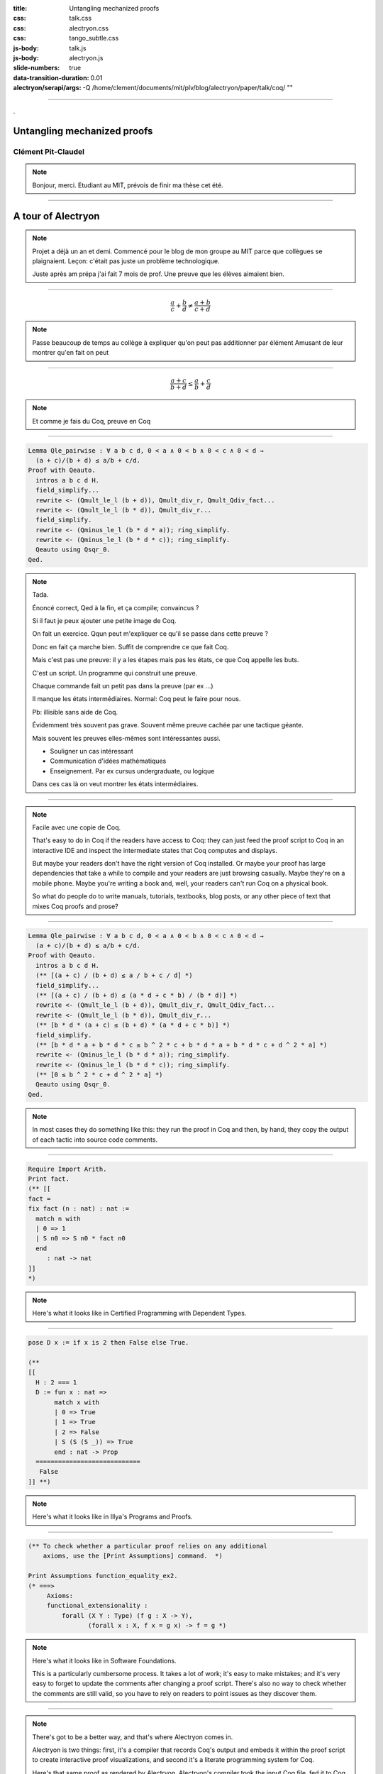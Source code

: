 :title: Untangling mechanized proofs
:css: talk.css
:css: alectryon.css
:css: tango_subtle.css
:js-body: talk.js
:js-body: alectryon.js
:slide-numbers: true
:data-transition-duration: 0.01
:alectryon/serapi/args: -Q /home/clement/documents/mit/plv/blog/alectryon/paper/talk/coq/ ""

.. :auto-console: true

----

.. container:: titlepage

   .

==============================
 Untangling mechanized proofs
==============================

Clément Pit-Claudel
===================

.. note::

   Bonjour, merci.
   Etudiant au MIT, prévois de finir ma thèse cet été.

----

=====================
 A tour of Alectryon
=====================

.. note::

   Projet a déjà un an et demi.
   Commencé pour le blog de mon groupe au MIT parce que collègues se plaignaient.
   Leçon: c'était pas juste un problème technologique.

   Juste après am prépa j'ai fait 7 mois de prof.
   Une preuve que les élèves aimaient bien.

----

.. raw:: html

   <script type="text/javascript">
     MathJax = {
         options: {
             skipHtmlTags: [
                 'script', 'noscript', 'style', 'textarea',
                 'annotation', 'annotation-xml'
             ]
         },
         startup: {
             pageReady: function () {
                 mathjax_setup();
                 return MathJax.startup.defaultPageReady();
             }
         }
     };
   </script>

   <script type="text/javascript" id="MathJax-script" async
      src="https://cdn.jsdelivr.net/npm/mathjax@3/es5/tex-mml-chtml.js">
   </script>

.. container:: xxxxl

   .. math:: \frac{a}{c} + \frac{b}{d} \not= \frac{a + b}{c + d}

.. note::

   Passe beaucoup de temps au collège à expliquer qu'on peut pas additionner par élément
   Amusant de leur montrer qu'en fait on peut

----

.. container:: xxxxl

   .. math:: \frac{a + c}{b + d} \le \frac{a}{b} + \frac{c}{d}

.. note::

   Et comme je fais du Coq, preuve en Coq

----

.. raw:: html

   <div style="display: none">
       \(\newcommand{\ccQ}{\mathbb{Q}}\)
       \(\newcommand{\ccNat}{\mathbb{N}}\)
       \(\newcommand{\ccSucc}[1]{\mathrm{S}\:#1}\)
       \(\newcommand{\ccFrac}[2]{\frac{#1}{#2}}\)
       \(\newcommand{\ccPow}[2]{{#1}^{#2}}\)
       \(\newcommand{\ccNot}[1]{{\lnot #1}}\)
       \(\newcommand{\ccEvar}[1]{\textit{\texttt{#1}}}\)
       \(\newcommand{\ccForall}[2]{\forall \: #1. \; #2}\)
       \(\newcommand{\ccNsum}[3]{\sum_{#1 = 0}^{#2} #3}\)
   </div>

.. container:: proof-overlay

   .. code:: coq

      Lemma Qle_pairwise : ∀ a b c d, 0 < a ∧ 0 < b ∧ 0 < c ∧ 0 < d →
        (a + c)/(b + d) ≤ a/b + c/d.
      Proof with Qeauto.
        intros a b c d H.
        field_simplify...
        rewrite <- (Qmult_le_l (b + d)), Qmult_div_r, Qmult_Qdiv_fact...
        rewrite <- (Qmult_le_l (b * d)), Qmult_div_r...
        field_simplify.
        rewrite <- (Qminus_le_l (b * d * a)); ring_simplify.
        rewrite <- (Qminus_le_l (b * d * c)); ring_simplify.
        Qeauto using Qsqr_0.
      Qed.

   .. class:: substep

      .. image:: coq.png
         :class: rooster-sticker

   .. class:: substep

      .. image:: magic.svg
         :class: magic-rooster

.. note::

   Tada.

   Énoncé correct, Qed à la fin, et ça compile; convaincus ?

   Si il faut je peux ajouter une petite image de Coq.

   On fait un exercice.  Qqun peut m'expliquer ce qu'il se passe dans cette preuve ?

   Donc en fait ça marche bien.  Suffit de comprendre ce que fait Coq.

   Mais c'est pas une preuve: il y a les étapes mais pas les états, ce que Coq appelle les buts.

   C'est un script.  Un programme qui construit une preuve.

   Chaque commande fait un petit pas dans la preuve (par ex …)

   Il manque les états intermédiaires.  Normal: Coq peut le faire pour nous.

   Pb: illisible sans aide de Coq.

   Évidemment très souvent pas grave.  Souvent même preuve cachée par une tactique géante.

   Mais souvent les preuves elles-mêmes sont intéressantes aussi.

   - Souligner un cas intéressant
   - Communication d'idées mathématiques
   - Enseignement. Par ex cursus undergraduate, ou logique

   Dans ces cas là on veut montrer les états intermédiaires.

----

.. image:: coqide.png
   :alt: CoqIDE showing a proof script and a goal.
   :class: img-m

.. note::

   Facile avec une copie de Coq.

   That's easy to do in Coq if the readers have access to Coq: they can just feed the proof script to Coq in an interactive IDE and inspect the intermediate states that Coq computes and displays.

   But maybe your readers don't have the right version of Coq installed.  Or maybe your proof has large dependencies that take a while to compile and your readers are just browsing casually.  Maybe they're on a mobile phone.  Maybe you're writing a book and, well, your readers can't run Coq on a physical book.

   So what do people do to write manuals, tutorials, textbooks, blog posts, or any other piece of text that mixes Coq proofs and prose?

----

.. code:: coq

   Lemma Qle_pairwise : ∀ a b c d, 0 < a ∧ 0 < b ∧ 0 < c ∧ 0 < d →
     (a + c)/(b + d) ≤ a/b + c/d.
   Proof with Qeauto.
     intros a b c d H.
     (** [(a + c) / (b + d) ≤ a / b + c / d] *)
     field_simplify...
     (** [(a + c) / (b + d) ≤ (a * d + c * b) / (b * d)] *)
     rewrite <- (Qmult_le_l (b + d)), Qmult_div_r, Qmult_Qdiv_fact...
     rewrite <- (Qmult_le_l (b * d)), Qmult_div_r...
     (** [b * d * (a + c) ≤ (b + d) * (a * d + c * b)] *)
     field_simplify.
     (** [b * d * a + b * d * c ≤ b ^ 2 * c + b * d * a + b * d * c + d ^ 2 * a] *)
     rewrite <- (Qminus_le_l (b * d * a)); ring_simplify.
     rewrite <- (Qminus_le_l (b * d * c)); ring_simplify.
     (** [0 ≤ b ^ 2 * c + d ^ 2 * a] *)
     Qeauto using Qsqr_0.
   Qed.

.. note::

   In most cases they do something like this: they run the proof in Coq and then, by hand, they copy the output of each tactic into source code comments.

----

.. code:: coq

   Require Import Arith.
   Print fact.
   (** [[
   fact =
   fix fact (n : nat) : nat :=
     match n with
     | 0 => 1
     | S n0 => S n0 * fact n0
     end
        : nat -> nat
   ]]
   *)

.. note::

   Here's what it looks like in Certified Programming with Dependent Types.

----

.. code:: coq

   pose D x := if x is 2 then False else True.

   (**
   [[
     H : 2 === 1
     D := fun x : nat =>
          match x with
          | 0 => True
          | 1 => True
          | 2 => False
          | S (S (S _)) => True
          end : nat -> Prop
     ============================
      False
   ]] **)

.. note::

   Here's what it looks like in Illya's Programs and Proofs.

----

.. code:: coq

   (** To check whether a particular proof relies on any additional
       axioms, use the [Print Assumptions] command.  *)

   Print Assumptions function_equality_ex2.
   (* ===>
        Axioms:
        functional_extensionality :
            forall (X Y : Type) (f g : X -> Y),
                   (forall x : X, f x = g x) -> f = g *)

.. note::

   Here's what it looks like in Software Foundations.

   This is a particularly cumbersome process.  It takes a lot of work; it's easy to make mistakes; and it's very easy to forget to update the comments after changing a proof script.  There's also no way to check whether the comments are still valid, so you have to rely on readers to point issues as they discover them.

----

.. container:: alectryon-block

   .. coq:: unfold no-hyps

      Require Import Qle. (* .none *)
      Module Ex1. (* .none *)
      Lemma Qle_pairwise : ∀ a b c d, 0 < a ∧ 0 < b ∧ 0 < c ∧ 0 < d →
        (a + c)/(b + d) ≤ a/b + c/d. (* .fold *)
      Proof with Qeauto. (* .fold *)
        intros a b c d H.
        field_simplify...
        rewrite <- (Qmult_le_l (b + d)), Qmult_div_r, Qmult_Qdiv_fact... (* .fold *)
        rewrite <- (Qmult_le_l (b * d)), Qmult_div_r...
        field_simplify.
        rewrite <- (Qminus_le_l (b * d * a)); ring_simplify. (* .fold *)
        rewrite <- (Qminus_le_l (b * d * c)); ring_simplify.
        Qeauto using Qsqr_0.
      Qed.
      End Ex1. (* .none *)

.. note::

   There's got to be a better way, and that's where Alectryon comes in.

   Alectryon is two things: first, it's a compiler that records Coq's output and embeds it within the proof script to create interactive proof visualizations, and second it's a literate programming system for Coq.

   Here's that same proof as rendered by Alectryon.  Alectryon's compiler took the input Coq file, fed it to Coq, collected the output, formatted it, and generated a webpage interleaving inputs and outputs.

   What you're looking at is an interactive webpage:  each input fragment of the original Coq script is a button that you can hover on or click to show or hide the corresponding proof state, along with any accompanying messages.

   Every time I make changes to the Coq file I can re-run Alectryon, and it will update the visualization.  And because all outputs are recorded, browsing through the proof is instantaneous: there's no need to load a copy of Coq in your browser.

   All of the layout and display is done in CSS, so you can actually change the rendering in all sorts of fancy ways, including in one style that mimics the usual interface that you see in a proof assistant, with the code on the left and the goals and messages on the right.

----

.. container:: coq-mathjax

   .. coq:: unfold no-hyps

      Module Ex3. (* .none *)
      Import LatexNotations. (* .none *)
      Lemma Qle_pairwise : ∀ a b c d, 0 < a ∧ 0 < b ∧ 0 < c ∧ 0 < d →
        (a + c)/(b + d) ≤ a/b + c/d. (* .fold *)
      Proof with Qeauto. (* .fold *)
        intros a b c d H.
        field_simplify...
        rewrite <- (Qmult_le_l (b + d)), Qmult_div_r, Qmult_Qdiv_fact... (* .fold *)
        rewrite <- (Qmult_le_l (b * d)), Qmult_div_r...
        field_simplify.
        rewrite <- (Qminus_le_l (b * d * a)); ring_simplify. (* .fold *)
        rewrite <- (Qminus_le_l (b * d * c)); ring_simplify.
        Qeauto using Qsqr_0.
      Qed.
      End Ex3. (* .none *)
      Open Scope nat_scope. (* .none *)

.. note::

   Also, since we're now in a web browser, we can make everything look extra-fancy thanks to the magic of Coq notations combined with JavaScript rendering of LaTeX code, and now I have a much more reasonable shot at getting you to understand the proof:

   First we sum the two fractions on the right; then we expand the numerator; then we multiply both sides to get rid of the denominators; then we simplify and cancel on both sides, and lastly we use the fact that a square is always positive.

   That's really what it is: you take a Coq document, you put little annotations to indicate which parts of the output should be displayed by default, and then Alectryon does the magic of running Coq and embedding its answers into your document.

..
   ----

   .. coq:: unfold

      Lemma Gauss: ∀ n, 2 * (sum n) = n * (n + 1). (* .fold *)
      Proof. (* .fold *)
        induction n. (* .fold *)
        - (* n ← 0 *)
          reflexivity.
        - (* n ← S _ *)
          cbn [sum].
          rewrite Mult.mult_plus_distr_l.
          rewrite IHn.
          ring_simplify.
          reflexivity.
      Qed.

   .. note::

      Here's what it looks on another simple proof, forgetting about the fancy LaTeX stuff for a moment.

----

.. coq::

   Section classical. (* .none *)
     Context (excl: ∀ A, A ∨ ~ A).
     Goal ∀ A, ¬¬A → A.
       intros A notnot_A.
       Show Proof. (* .messages .unfold *)
       destruct (excl A) as [a | na].
       Show Proof. (* .messages .unfold *)
       - assumption.
         Show Proof. (* .messages .unfold *)
     Abort. (* .none *)
   End classical. (* .none *)

.. note::

   Here's an example of hiding parts of the input to show something slightly different: part of teaching students about Coq involves explaining the Curry–Howard correspondence by showing how tactics construct proof terms under the hood.  In this example, I've added hidden calls to the Coq command “Show Proof” between each line, and Alectryon shows the piecemeal construction of a proof term.

----

.. coq::

   (** So far, it looks like co-inductive types might be a magic
       bullet, allowing us to import all of the
       Haskeller's usual tricks. …

       The restriction for co-inductive types shows up as
       the%\index{guardedness condition}% _guardedness
       condition_.  First, consider this stream definition,
       which would be legal in Haskell.

       [[
       CoFixpoint looper : stream nat := looper.
       ]]

       <<
       Error:
       Recursive definition of looper is ill-formed.
       In environment
       looper : stream nat
       unguarded recursive call in "looper"
       >> **)

.. note::

   Ok, so this solves the problem of displaying goals and outputs to readers, but that's just one part of writing a document that includes Coq proofs: the other part is writing the explanatory prose that accompanies the proofs.

   In fact, if you inspect this example from CPDT closely, you'll notice that there's no actual code here — it's all prose in comments!
   There's lots and lots of prose around the code: in fact, there's a whole book in there, written within source code comments.

   I have a lot of respect for the authors of all these Coq books.  It takes a whole different level of grit and determination to edit a whole book out of source code comments, and the books that I mentioned are some of the best Coq books out there.

----

.. code:: coq

   (*|
   A fairly common occurrence when working with dependent
   types in Coq is to call `Compute` on a benign expression
   and get back a giant, partially-reduced term, like this:
   |*)

   Import EqNotations Vector.VectorNotations.
   Compute (hd (rew (Nat.add_1_r 3)
                    in ([1; 2; 3] ++ [4]))). (* .unfold *)

   (*|
   This post shows how to work around this issue.
   |*)

.. note::

   Again, it shouldn't have to be this way.  My text editor has all sorts of nifty features for editing Markdown or reStructuredText documents, like smart navigation, spell-checking, live previews, and convenient shortcuts, so it's particularly frustrating when I end up having to write all my code inside Coq comments.

   Alectryon has an answer for that as well: it includes a suite of literate programming tools for Coq that make it much easier to create and edit documents that mix prose and proofs.

   The code you're looking at on this screen is a snippet from a blog post I wrote recently. When you give Alectryon a Coq file, it can compile it to a webpage, but it can also generate a reStructuredText file by partitioning the Coq sources into a sequence of code and comment blocks, extracting the comments, and wrapping each code fragment into a reStructuredText code block.

----

.. code:: rst

   A fairly common occurrence when working with dependent
   types in Coq is to call `Compute` on a benign expression
   and get back a giant, partially-reduced term, like this:

   .. coq::

      Import EqNotations Vector.VectorNotations.
      Compute (hd (rew (Nat.add_1_r 3)
                       in ([1; 2; 3] ++ [4]))). (* .unfold *)

   This post shows how to work around this issue.

.. note::

   This is what it looks like after flipping the code and the prose around.  The syntax is reStructuredText.  reStructuredText is a great markup language, very much like Markdown but with a robust story for writing extensions; in fact, I used this whole presentation is just one large Coq file; I used Alectryon to convert it to reStructuredText.

   The best part is that you can go back: once you're done editing the prose of your document and you're ready to resume hacking on the proofs, you can use Alectryon to convert the reStructuredText file back into a Coq source file, in which the prose is wrapped in special comments and the code is at the top level.  Here, let's go back to the original code.

----

.. image:: emacs-screenshot.svg
   :alt: A screenshot of Emacs shows the same snippet from Software foundations, in code and prose views.


.. note::

   These two transformations are the inverse of one another, so you can switch between the code-oriented view and the prose-oriented view at will.  This is trivial to integrate into an IDE; I did it for Emacs, and I'm sure it would be very easy to do in any other editor.

   Being able to go back and forth between reStructuredText and Coq means that Alectryon does not have to implement its own markup language for literate comments: it can just piggyback on the existing reStructuredText toolchain, which is very robust and used by a lot of people for all sorts of documents, like the reference manuals of Python, Agda, Haskell, and a host of other languages — including Coq.

----

.. role:: red
   :class: red

.. role:: green
   :class: green

.. container:: xxxl

   :red:`✗` LaTeX ← literate document → Coq

   :green:`✓` reST ⇆ Coq

.. note::

   If you're familiar with literate programming, you might notice that this is a bit different from the usual process.  Normally, in systems like WEB or org-mode, you start with a main document, which you can either “tangle” to get executable source code, or “weave” to get a document suitable for typesetting or reading, like LaTeX or HTML.  But in most cases, it's not particularly easy to edit the generated code and mirror these edits back into the original sources.

   It does not matter too much for regular programming languages, although it does make it trickier to use tools like linters or debuggers.

   But for a Coq proof, you really want to be able to step through the proofs interactively while you're writing them, and that's why most proof-heavy Coq literature is written in Coqdoc, with the prose embedded inside comments.

   So that's what Alectryon does: it gives you bidirectional editing, which allows you to toggle between code and prose seamlessly, so you're free to use the most appropriate editing environment at all times.

   Importantly, there's no preferred view of a document: you can pick either the reStructuredText view or the Coq view as the one you store and distribute.  For a literate Coq library you would probably distribute the code-oriented view so that users can compile your files as regular Coq sources without having to know anything about Alectryon, and for a book with a few Coq examples you might distribute reStructuredText files instead.

----

================
 Implementation
================

.. container:: s

   Generate an interactive webpage from a literate Coq file with reST comments (Coqdoc style):
      .. code::

         ../alectryon.py literate.v

   Generate an interactive webpage from a plain Coq file (Proof General style):
      .. code::

         ../alectryon.py --frontend coq plain.v

   Generate an interactive webpage from a Coqdoc file (compatibility mode):
      .. code::

         ../alectryon.py --frontend coqdoc literate.v

   Compile a reStructuredText document containing ``.. coq::`` blocks (coqrst style):
      .. code::

         ../alectryon.py literate.v.rst

   Translate a reStructuredText document into a literate Coq file:
      .. code::

         ../alectryon.py literate.v.rst -o literate.v

   Translate a literate Coq file into a reStructuredText document:
      .. code::

         ../alectryon.py literate.v -o literate.v.rst

   Record goals and responses for fragments contained in a JSON source file:
      .. code::

         ../alectryon.py fragments.json

   Record goals and responses and format them as HTML for fragments contained in a JSON source file:
      .. code::

         ../alectryon.py fragments.json -o fragments.snippets.html

.. note::

   Now that I've given you a sense of what Alectryon does, let me say a bit about how it does it.

   Alectryon is a Python program, and it's written as a collection of mostly independent modules:

----

.. coq:: unfold

   (* Can you favorite IDE handle this?
      (mine can't, and I'm one of the maintainers…) *)
   Notation "( a . b )" := (a, b).
   Check (0 . 1).

.. note::

   A “core” module handles communication with Coq through the SerAPI protocol.  An interesting technical challenge is sentence segmentation: Coq's notation system makes it almost impossible to determine where a Coq sentence starts or ends, so we use Coq's APIs directly for this.

----

.. container:: coq-mathjax

   .. coq:: unfold

      Module Gauss. (* .none *)
      Import LatexNotations. (* .none *)
      Lemma Gauss: ∀ n, 2 * (nsum n (fun i => i)) = n * (n + 1).
      Proof. (* .fold *)
        induction n; cbn [nsum]. (* .fold *)
        - (* n ← 0 *)
          reflexivity.
        - (* n ← S _ *)
          rewrite Mult.mult_plus_distr_l. (* .no-hyps *)
          rewrite IHn. (* .no-hyps *)
          ring.
      Qed.
      End Gauss. (* .none *)

.. note::

   A “transforms” module improves the rendering of the results and processes display annotations that specify which parts of the output to show or hide by default.

   This module can accommodate user-specified transforms, which make it possible to special-case the rendering of certain types or constructs and generally customize the output (as an alternative, you can also customize the output by running JavaScript directly in the browser).

----

.. raw:: html

   <script src="https://d3js.org/d3.v5.min.js" charset="utf-8"></script>
   <script src="https://dagrejs.github.io/project/dagre-d3/latest/dagre-d3.js"></script>

.. container:: rbt-no-printing

   .. coq::

      Require Import RBT. (* .none *)
      Module RBT1. (* .none *)
      Definition build_trees (leaves: list nat) :=
        List.fold_left (fun trs n => RBT.add n (hd RBT.empty trs) :: trs)
          leaves [] |> List.rev.

      Compute build_trees [1;2;3;4;5]. (* .unfold *)
      Compute build_trees [2;1;4;3;6].
      End RBT1. (* .none *)

.. note::

   Here are two concrete examples: in this first one, I'm trying to get a better sense of the internal workings of Coq's red-black trees, so I'm progressively adding elements and seeing how the resulting trees look.  The default output isn't very convincing.

----

.. container:: rbt-render

   .. coq::

      Module RBT2. (* .none *)
      Import RBTNotations. (* .none *)
      Definition build_trees (leaves: list nat) :=
        List.fold_left (fun trs n => RBT.add n (hd RBT.empty trs) :: trs)
          leaves [] |> List.rev.

      Compute build_trees [1;2;3;4;5]. (* .unfold *)
      Compute build_trees [2;1;4;3;6]. (* .unfold *)
      End RBT2. (* .none *)

.. note::

   Now here's the same thing, but rendered using a graph library to display the trees, which makes it clear how the structure of the trees is affected by the order in which elements are added.

----

.. image:: udiv.opt.paths.svg
   :alt: A piece of Coq code showing a binary object rendered by passing it to objdump and highlighting the result.

.. note::

   In this second example, I have a hypothetical compiler that takes C code and produces a binary.  What I've done here is ask Alectryon to take the bytes printed by Coq; call `objdump` on them to get an assembly code listing; highlight *that* using Pygments; and then inline the result into the output.

----

.. image:: rss.paths.svg
   :class: img-m

.. note::

   An HTML module translates a recorded Coq session to HTML; this is mostly straightforward, though we're doubly careful to produce good code to make sure that the result works without JavaScript and looks decent even without CSS; that's because if you write a blog, for example, many people will read it through an RSS feed and these mostly don't support CSS.

----

.. code:: coq

   Check "Where does this string (|* end? ".
   (*| And where does `"this comment *|)` end?" |*)
   Check "here? *)".

.. code:: rst

   .. coq::

      Check "Where does this string (|* end? ".

   And where does `"this comment *|)` end?"

   .. coq::

      Check "here? *)".

.. note::

   A “literate” module is in charge of tangling and untangling, from Coq to reStructuredText and back.
   Starting from Coq it's just a matter of identifying comments, which we do using a recursive descent parser (it's harder than it looks, because the rules governing Coq comments and strings are pretty tricky to get right; so tricky that it trips up the syntax highlighter that I'm using for this presentation).

   Starting from reST we use the standard reST parser to delimit sections of code and comments, and we jump through a few hoops to make indentation work out.

   In both directions we keep track of source code positions; this makes the process quite a bit trickier, but it allows us to keep the position that the user is looking at when they switch from one view to the other; this is pretty crucial to ensure a nice experience when toggling between the code and prose views.  As a bonus, it allows us to run the reStructuredText syntax checker in the background when the user is in the Coq view and translate error positions to display them at the right place in the Coq view.

----

.. image:: sphinx.png
   :class: img-m

.. note::

   A “docutils” and a “sphinx” modules plug Alectryon into popular reStructuredText compilation toolchains to allow users to include bits of Coq code into larger documents and compile them with their favorite tools.

----

============
 Evaluation
============

.. note::

   The paper has a lot of evaluation, and I encourage you to check it out if you're curious; in brief, the evaluation is organized around two axes:

----

.. image:: polymorphic-universes-8-12.svg
   :class: img-m

.. note::

   The first experiment is intended to evaluate Alectryon's robustness: we've compiled plenty of documents and Coq libraries, totally tens of thousands of lines of code and thousands of printed pages, and the approach seems pretty robust.  We can compile all of Coq's standard library, various blog posts, chapters excerpted from various books, and even a complete volume from Software Foundations.

   If you're familiar with some of the books I mentioned then you may be wondering how this actually works, because most of them are written in Coqdoc, not in reStructuredText, and I've said before that Alectryon processes reStructuredText documents.

   That's actually a neat example of Alectryon's extensibility.  What we do for Coqdoc documents, instead of asking their authors to port them to reStructuredText, is to render the code and Coq's output with Alectryon, but we run Coqdoc for the prose part and we incorporate the HTML that it generates into the webpages that we produce.

----

.. container:: twocolumns

   .. image:: stdlib.paths.svg
      :class: img-stdlib

   .. image:: breakdowns.paths.svg
      :class: img-breakdowns

.. note::

   The second axis measures Alectryon's speed.  All the graphs are in the paper, but the long story short is that Alectryon has a median overhead of 3x on compilation times (90% of all files fall below 7x), and a good 1/3 of that is communication overhead that can probably be eliminated in the future.  The rest is the overhead of collecting and formatting goals, which can be pretty costly for files that have a many goals.

----

==============
 Related work
==============

.. image:: citations.paths.svg

.. note::

   It's hard to do justice to all the related work in this area in just a few minutes, so I'll simply say that Alectryon builds on decades of great ideas for making programs and proofs more understandable, all the way from a paper in 1980 co-authored by Eric Schmidt and Phil Wadler to PhD theses written just a year ago.  There's 60 citations and three pages of related work in the paper; if you're curious about the history of this stuff, you should really have a look.

----

.. container:: xxxl

   | `<https://github.com/cpitclaudel/alectryon/>`__
   | `<https://alectryon-paper.github.io/>`__

.. note::

   To recap, Alectryon provides an architecture to record and visualize Coq proofs, facilitating sharing and interactive exploration of proof scripts; and a bidirectional translator between woven and tangled documents, enabling seamless editing of prose and code.

   Alectryon is freely available on GitHub, and it's already used in the wild.  We use it for our group blog, I know someone is trying to use it for their Coq documentation at their company, and there's even 3rd-party packages starting to pop up to integrate it with other blogging platforms.  I'm sure some day a kind soul will help me figure out how to put it on OPAM, too.  Or maybe on the Python package index.

----

.. image:: life.svg

.. note::

   Maybe I can conclude with a few words about the next steps.  Here are some directions that I'm exploring or would like help exploring.
   First, I'd like to explore advanced visualizations further.  There are many domains for which the natural visualization for a piece of data is not text.  I have a few examples in the paper, but I'd like to push that idea further.  In fact, what would be really neat would be to settle on a standard for Coq developments to specify how to render a particular type.  I'm thinking of display-only notations that would produce images, graphs, plots, etc.  Once we have this, we could even integrate it with IDEs and finally stop envying the Racket folks with their magic picture tricks.

----

.. coq:: none

   Require Import String.
   Inductive Prog :=
   | Boring0
   | Boring1
   | Bind (var: string) (expr: Prog) (body: Prog)
   | Boring2
   | Boring3.

   Inductive Value: Type :=
     BoringValue.

   Inductive ComputesTo : Prog -> Value -> Prop :=
   | ComputesToAny : forall p v, ComputesTo p v.

   Definition context := list (string * Value).

   Require Import Lists.List.
   Import ListNotations.

   Fixpoint interp (gamma: context) (p: Prog) :=
     match p with
     | Bind var expr body => let val := interp gamma expr in interp ((var, val) :: gamma) body
     | _ => BoringValue
     end.

   Tactic Notation "t" := constructor.
   Tactic Notation "…" := constructor.

.. coq::

   Lemma interp_sound: forall (p: Prog) (gamma: context) (v: Value),
       ComputesTo p (interp gamma p).
   Proof.
     induction p; intros.
     - t.
     - t.
     - simpl. (* .unfold *)
       ….
     - t.
     - t.
   Qed.

.. note::

   Second, for all the machine learning wizards out there, I'd like to explore automatic proof summarization — just like automatically identifying the most exciting moments of a soccer game, but for Coq proofs.  More formally, the task is to automatically identify a small subset of proof steps that lead to particularly interesting or relevant goals; we'd use this in combination with Alectryon to identify the most interesting parts of a proof development.

----

.. image:: provers.svg

.. note::

   Third, I'd like to extend the system to other languages, both for the markup side and for the Coq side.  I built Alectryon with Coq and reStructuredText, but very little of it is actually Coq or reStructuredText specific.

   To port Alectryon to a different language, like Lean for example, you would need to add a Python module that invokes Lean and collects its output, and if you also wanted the literate programming support you'd want to make a bidirectional translator for Lean's comment syntax.

   The literate programming parts were actually inspired by work that I did for F* a few years ago, so adding new languages really shouldn't be too hard.  If you're interested in getting Alectryon to work with your favorite proof assistant, please get in touch.

----

.. image:: sphinx.png
   :class: img-m

.. note::

   Finalement, un système de documentation plus complet.

   - Modèle actuel: un fichier Coq ⇒ une page HTML
   - Extensions reST pour faire réf à des définitions externes

----

Tighter integration
===================

- Hyperlinking

- Syntax highlighting

  | Currently done through the refman (!)

- Compile + generate docs in a single pass

.. note::

   Mieux s'intégrer avec Coq

   - Liens vers les définitions

----

Deep dive
=========

- How to generate custom renderings.
- Questions on the implementation or the infrastructure?

----

.. container:: xxxl

   | `<https://github.com/cpitclaudel/alectryon/>`__
   | `<https://alectryon-paper.github.io/>`__

.. note::

   Thanks for your attention!  Feel free to reach out if you have questions, and check the README and the paper for lots of extra info.
